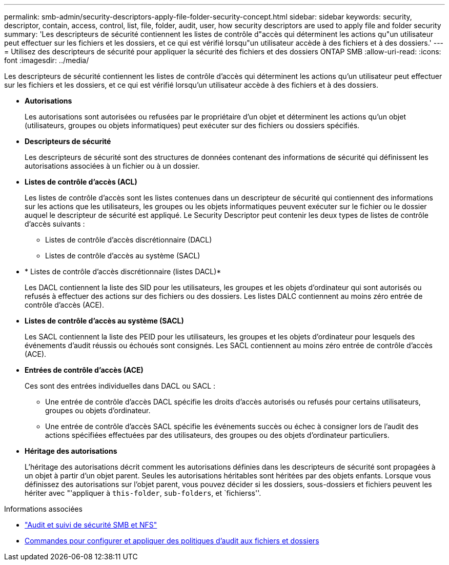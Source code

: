 ---
permalink: smb-admin/security-descriptors-apply-file-folder-security-concept.html 
sidebar: sidebar 
keywords: security, descriptor, contain, access, control, list, file, folder, audit, user, how security descriptors are used to apply file and folder security 
summary: 'Les descripteurs de sécurité contiennent les listes de contrôle d"accès qui déterminent les actions qu"un utilisateur peut effectuer sur les fichiers et les dossiers, et ce qui est vérifié lorsqu"un utilisateur accède à des fichiers et à des dossiers.' 
---
= Utilisez des descripteurs de sécurité pour appliquer la sécurité des fichiers et des dossiers ONTAP SMB
:allow-uri-read: 
:icons: font
:imagesdir: ../media/


[role="lead"]
Les descripteurs de sécurité contiennent les listes de contrôle d'accès qui déterminent les actions qu'un utilisateur peut effectuer sur les fichiers et les dossiers, et ce qui est vérifié lorsqu'un utilisateur accède à des fichiers et à des dossiers.

* *Autorisations*
+
Les autorisations sont autorisées ou refusées par le propriétaire d'un objet et déterminent les actions qu'un objet (utilisateurs, groupes ou objets informatiques) peut exécuter sur des fichiers ou dossiers spécifiés.

* *Descripteurs de sécurité*
+
Les descripteurs de sécurité sont des structures de données contenant des informations de sécurité qui définissent les autorisations associées à un fichier ou à un dossier.

* *Listes de contrôle d'accès (ACL)*
+
Les listes de contrôle d'accès sont les listes contenues dans un descripteur de sécurité qui contiennent des informations sur les actions que les utilisateurs, les groupes ou les objets informatiques peuvent exécuter sur le fichier ou le dossier auquel le descripteur de sécurité est appliqué. Le Security Descriptor peut contenir les deux types de listes de contrôle d'accès suivants :

+
** Listes de contrôle d'accès discrétionnaire (DACL)
** Listes de contrôle d'accès au système (SACL)


* * Listes de contrôle d'accès discrétionnaire (listes DACL)*
+
Les DACL contiennent la liste des SID pour les utilisateurs, les groupes et les objets d'ordinateur qui sont autorisés ou refusés à effectuer des actions sur des fichiers ou des dossiers. Les listes DALC contiennent au moins zéro entrée de contrôle d'accès (ACE).

* *Listes de contrôle d'accès au système (SACL)*
+
Les SACL contiennent la liste des PEID pour les utilisateurs, les groupes et les objets d'ordinateur pour lesquels des événements d'audit réussis ou échoués sont consignés. Les SACL contiennent au moins zéro entrée de contrôle d'accès (ACE).

* *Entrées de contrôle d'accès (ACE)*
+
Ces sont des entrées individuelles dans DACL ou SACL :

+
** Une entrée de contrôle d'accès DACL spécifie les droits d'accès autorisés ou refusés pour certains utilisateurs, groupes ou objets d'ordinateur.
** Une entrée de contrôle d'accès SACL spécifie les événements succès ou échec à consigner lors de l'audit des actions spécifiées effectuées par des utilisateurs, des groupes ou des objets d'ordinateur particuliers.


* *Héritage des autorisations*
+
L'héritage des autorisations décrit comment les autorisations définies dans les descripteurs de sécurité sont propagées à un objet à partir d'un objet parent. Seules les autorisations héritables sont héritées par des objets enfants. Lorsque vous définissez des autorisations sur l'objet parent, vous pouvez décider si les dossiers, sous-dossiers et fichiers peuvent les hériter avec "'appliquer à `this-folder`, `sub-folders`, et `fichierss''.



.Informations associées
* link:../nas-audit/index.html["Audit et suivi de sécurité SMB et NFS"]
* xref:configure-apply-audit-policies-ntfs-files-folders-task.adoc[Commandes pour configurer et appliquer des politiques d'audit aux fichiers et dossiers]

